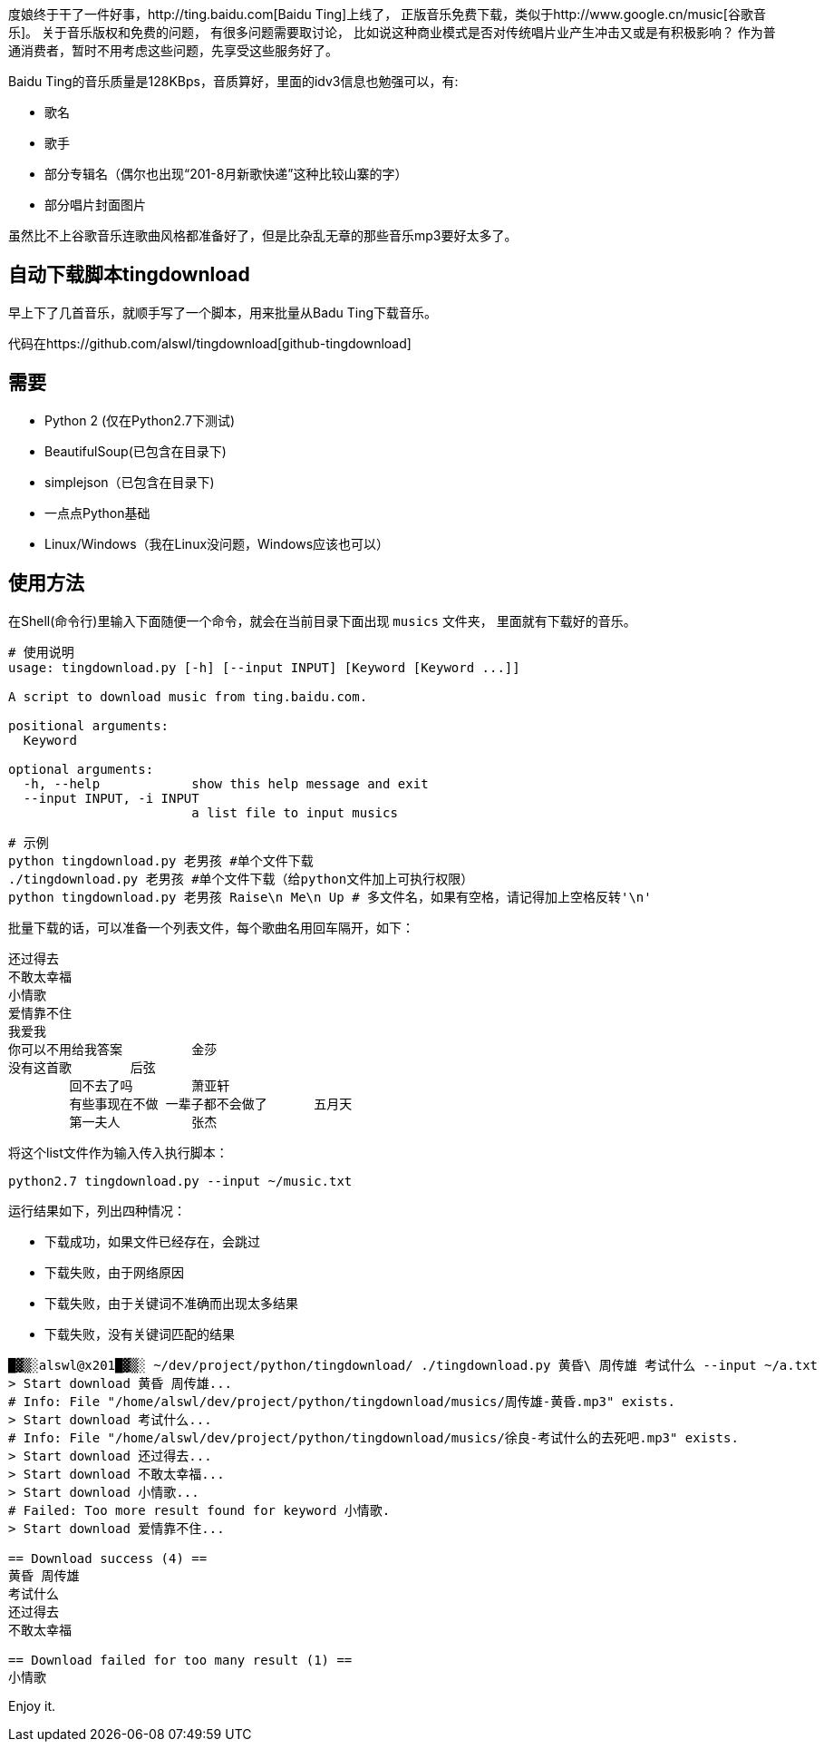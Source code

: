 度娘终于干了一件好事，http://ting.baidu.com[Baidu Ting]上线了，
正版音乐免费下载，类似于http://www.google.cn/music[谷歌音乐]。
关于音乐版权和免费的问题， 有很多问题需要取讨论，
比如说这种商业模式是否对传统唱片业产生冲击又或是有积极影响？
作为普通消费者，暂时不用考虑这些问题，先享受这些服务好了。

Baidu Ting的音乐质量是128KBps，音质算好，里面的idv3信息也勉强可以，有:

* 歌名
* 歌手
* 部分专辑名（偶尔也出现“201-8月新歌快递”这种比较山寨的字）
* 部分唱片封面图片

虽然比不上谷歌音乐连歌曲风格都准备好了，但是比杂乱无章的那些音乐mp3要好太多了。

== 自动下载脚本tingdownload ==

早上下了几首音乐，就顺手写了一个脚本，用来批量从Badu Ting下载音乐。

代码在https://github.com/alswl/tingdownload[github-tingdownload]

== 需要 ==

* Python 2 (仅在Python2.7下测试)
* BeautifulSoup(已包含在目录下)
* simplejson（已包含在目录下)
* 一点点Python基础
* Linux/Windows（我在Linux没问题，Windows应该也可以）

== 使用方法 ==

在Shell(命令行)里输入下面随便一个命令，就会在当前目录下面出现 `musics` 文件夹，
里面就有下载好的音乐。

----
# 使用说明
usage: tingdownload.py [-h] [--input INPUT] [Keyword [Keyword ...]]

A script to download music from ting.baidu.com.

positional arguments:
  Keyword

optional arguments:
  -h, --help            show this help message and exit
  --input INPUT, -i INPUT
                        a list file to input musics
----

----
# 示例
python tingdownload.py 老男孩 #单个文件下载
./tingdownload.py 老男孩 #单个文件下载（给python文件加上可执行权限）
python tingdownload.py 老男孩 Raise\n Me\n Up # 多文件名，如果有空格，请记得加上空格反转'\n'
----

批量下载的话，可以准备一个列表文件，每个歌曲名用回车隔开，如下：

----
还过得去
不敢太幸福
小情歌
爱情靠不住
我爱我
你可以不用给我答案 	金莎
没有这首歌 	后弦
	回不去了吗 	萧亚轩
	有些事现在不做 一辈子都不会做了 	五月天
	第一夫人 	张杰
----

将这个list文件作为输入传入执行脚本：

----
python2.7 tingdownload.py --input ~/music.txt
----

运行结果如下，列出四种情况：

* 下载成功，如果文件已经存在，会跳过
* 下载失败，由于网络原因
* 下载失败，由于关键词不准确而出现太多结果
* 下载失败，没有关键词匹配的结果

----
█▓▒░alswl@x201█▓▒░ ~/dev/project/python/tingdownload/ ./tingdownload.py 黄昏\ 周传雄 考试什么 --input ~/a.txt
> Start download 黄昏 周传雄...
# Info: File "/home/alswl/dev/project/python/tingdownload/musics/周传雄-黄昏.mp3" exists.
> Start download 考试什么...
# Info: File "/home/alswl/dev/project/python/tingdownload/musics/徐良-考试什么的去死吧.mp3" exists.
> Start download 还过得去...
> Start download 不敢太幸福...
> Start download 小情歌...
# Failed: Too more result found for keyword 小情歌.
> Start download 爱情靠不住...

== Download success (4) ==
黄昏 周传雄
考试什么
还过得去
不敢太幸福

== Download failed for too many result (1) ==
小情歌
----

Enjoy it.

// vim: set ft=asciidoc:
